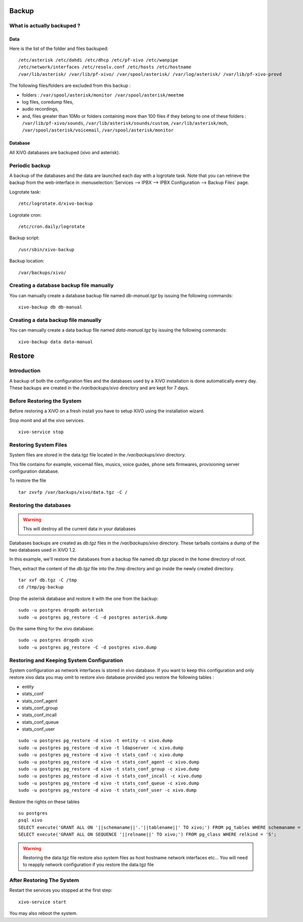 ******
Backup
******

What is actually backuped ?
===========================

Data
----

Here is the list of the folder and files backuped::

    /etc/asterisk /etc/dahdi /etc/dhcp /etc/pf-xivo /etc/wanpipe 
    /etc/network/interfaces /etc/resolv.conf /etc/hosts /etc/hostname
    /var/lib/asterisk/ /var/lib/pf-xivo/ /var/spool/asterisk/ /var/log/asterisk/ /var/lib/pf-xivo-provd

The following files/folders are excluded from this backup :

* folders : ``/var/spool/asterisk/monitor /var/spool/asterisk/meetme``
* log files, coredump files,
* audio recordings,
* and, files greater than 10Mo or folders containing more than 100 files
  if they belong to one of these folders : ``/var/lib/pf-xivo/sounds``, ``/var/lib/asterisk/sounds/custom``, ``/var/lib/asterisk/moh``, ``/var/spool/asterisk/voicemail``, ``/var/spool/asterisk/monitor``


Database
--------

All XiVO databases are backuped (xivo and asterisk).


Periodic backup
===============

A backup of the databases and the data are launched each day with a logrotate task.
Note that you can retrieve the backup from the web-interface in
:menuselection:`Services --> IPBX --> IPBX Configuration --> Backup Files` page.

Logrotate task::

    /etc/logrotate.d/xivo-backup

Logrotate cron::

    /etc/cron.daily/logrotate

Backup script::

    /usr/sbin/xivo-backup

Backup location::
    
    /var/backups/xivo/


Creating a database backup file manually
========================================

You can manually create a database backup file named `db-manual.tgz` by issuing the following commands::

   xivo-backup db db-manual


Creating a data backup file manually
====================================

You can manually create a data backup file named `data-manual.tgz` by issuing the following commands::

   xivo-backup data data-manual


*******
Restore
*******

Introduction
============

A backup of both the configuration files and the databases used by a XiVO installation is done
automatically every day.
These backups are created in the `/var/backups/xivo` directory and are kept for 7 days.


Before Restoring the System
===========================

Before restoring a XiVO on a fresh install you have to setup XiVO using the installation wizard.

Stop monit and all the xivo services.

::

   xivo-service stop


Restoring System Files
======================

System files are stored in the data.tgz file located in the `/var/backups/xivo` directory.

This file contains for example, voicemail files, musics, voice guides, phone sets firmwares, provisioning server configuration database.

To restore the file ::

   tar zxvfp /var/backups/xivo/data.tgz -C /


Restoring the databases
=======================

.. warning::

   This will destroy all the current data in your databases

Databases backups are created as `db.tgz` files in the `/var/backups/xivo` directory.
These tarballs contains a dump of the two databases used in XiVO 1.2.

In this example, we'll restore the databases from a backup file named `db.tgz`
placed in the home directory of root.

Then, extract the content of the `db.tgz` file into the /tmp directory and go inside
the newly created directory.

::

   tar xvf db.tgz -C /tmp
   cd /tmp/pg-backup

Drop the asterisk database and restore it with the one from the backup::

   sudo -u postgres dropdb asterisk
   sudo -u postgres pg_restore -C -d postgres asterisk.dump

Do the same thing for the xivo database::

   sudo -u postgres dropdb xivo
   sudo -u postgres pg_restore -C -d postgres xivo.dump


Restoring and Keeping System Configuration
==========================================

System configuration as network interfaces is stored in xivo database. If you want to keep this configuration and only restore xivo data
you may omit to restore xivo database provided you restore the following tables :

* entity
* stats_conf
* stats_conf_agent
* stats_conf_group
* stats_conf_incall
* stats_conf_queue
* stats_conf_user

::

   sudo -u postgres pg_restore -d xivo -t entity -c xivo.dump
   sudo -u postgres pg_restore -d xivo -t ldapserver -c xivo.dump
   sudo -u postgres pg_restore -d xivo -t stats_conf -c xivo.dump
   sudo -u postgres pg_restore -d xivo -t stats_conf_agent -c xivo.dump
   sudo -u postgres pg_restore -d xivo -t stats_conf_group -c xivo.dump
   sudo -u postgres pg_restore -d xivo -t stats_conf_incall -c xivo.dump
   sudo -u postgres pg_restore -d xivo -t stats_conf_queue -c xivo.dump
   sudo -u postgres pg_restore -d xivo -t stats_conf_user -c xivo.dump

Restore the rights on these tables ::
  
   su postgres
   psql xivo
   SELECT execute('GRANT ALL ON '||schemaname||'.'||tablename||' TO xivo;') FROM pg_tables WHERE schemaname = 'public';
   SELECT execute('GRANT ALL ON SEQUENCE '||relname||' TO xivo;') FROM pg_class WHERE relkind = 'S';


.. warning::
   Restoring the data.tgz file restore also system files as host hostname network interfaces etc... You will need to reapply 
   network configuration if you restore the data.tgz file

After Restoring The System
==========================

Restart the services you stopped at the first step::

   xivo-service start

You may also reboot the system.
